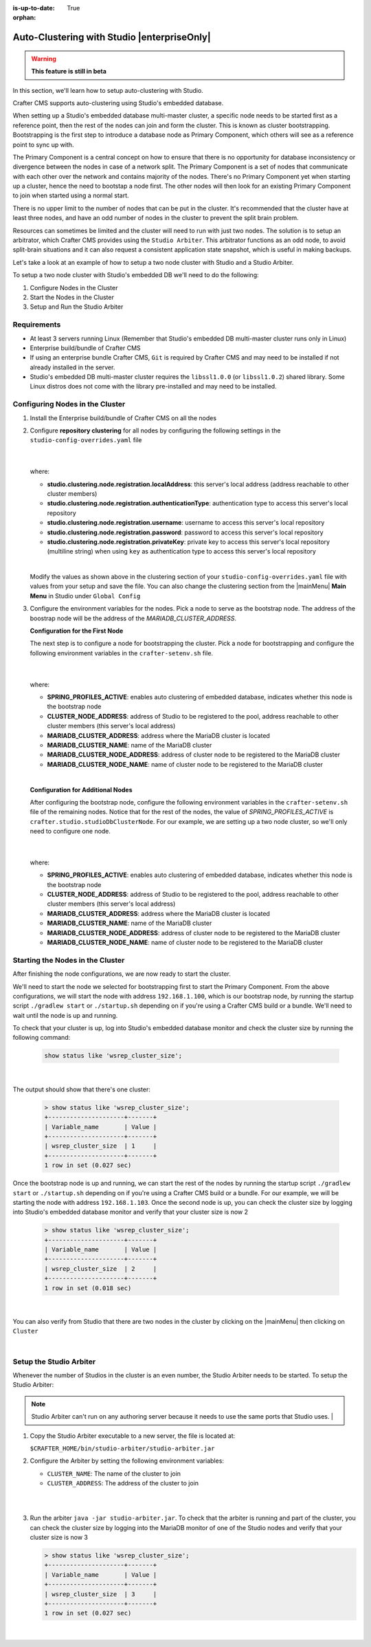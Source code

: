 :is-up-to-date: True

:orphan:

.. document does not appear in any toctree, this file is referenced
   use :orphan: File-wide metadata option to get rid of WARNING: document isn't included in any toctree for now

.. index:: Auto-Clustering with Studio, Studio's Embedded Database Multi-master Cluster

.. _autoclustering-with-studio:

============================================
Auto-Clustering with Studio |enterpriseOnly|
============================================

.. warning::
   **This feature is still in beta**

In this section, we'll learn how to setup auto-clustering with Studio.

Crafter CMS supports auto-clustering using Studio's embedded database.

.. image:: /_static/images/system-admin/studio-autoclustering.png
    :alt: Crafter CMS Auto-clustering of Studio Enterprise
    :width: 100%
    :align: center

When setting up a Studio's embedded database multi-master cluster, a specific node needs to be started first as a reference point, then the rest of the nodes can join and form the cluster. This is known as cluster bootstrapping. Bootstrapping is the first step to introduce a database node as Primary Component, which others will see as a reference point to sync up with.

The Primary Component is a central concept on how to ensure that there is no opportunity for database inconsistency or divergence between the nodes in case of a network split.  The Primary Component is a set of nodes that communicate with each other over the network and contains majority of the nodes.  There's no Primary Component yet when starting up a cluster, hence the need to bootstap a node first.  The other nodes will then look for an existing Primary Component to join when started using a normal start.

There is no upper limit to the number of nodes that can be put in the cluster.  It's recommended that the cluster have at least three nodes, and have an odd number of nodes in the cluster to prevent the split brain problem.

Resources can sometimes be limited and the cluster will need to run with just two nodes.  The solution is to setup an arbitrator, which Crafter CMS provides using the ``Studio Arbiter``.  This arbitrator functions as an odd node, to avoid split-brain situations and it can also request a consistent application state snapshot, which is useful in making backups.

Let's take a look at an example of how to setup a two node cluster with Studio and a Studio Arbiter.

To setup a two node cluster with Studio's embedded DB we'll need to do the following:

#. Configure Nodes in the Cluster
#. Start the Nodes in the Cluster
#. Setup and Run the Studio Arbiter

------------
Requirements
------------

* At least 3 servers running Linux (Remember that Studio's embedded DB multi-master cluster runs only in Linux)
* Enterprise build/bundle of Crafter CMS
* If using an enterprise bundle Crafter CMS, ``Git`` is required by Crafter CMS and may need to be installed if not already installed in the server.
* Studio's embedded DB multi-master cluster requires the ``libssl1.0.0`` (or ``libssl1.0.2``) shared library.  Some Linux distros does not come with the library pre-installed and may need to be installed.

--------------------------------
Configuring Nodes in the Cluster
--------------------------------

#. Install the Enterprise build/bundle of Crafter CMS on all the nodes
#. Configure **repository clustering** for all nodes by configuring the following settings in the ``studio-config-overrides.yaml`` file

      .. code-block:: yaml
         :caption: *bin/apache-tomcat/shared/classes/crafter/studio/extension/studio-config-override.yaml*

         # Cluster member registration, this registers *this* server into the pool
         # Cluster node registration data, remember to uncomment the next line
         studio.clustering.node.registration:
         #  This server's local address (reachable to other cluster members). You can also specify a different port by
         #  attaching :PORT to the adddress (e.g 192.168.1.200:2222)
           localAddress: ${env:CLUSTER_NODE_ADDRESS}
         #  Authentication type to access this server's local repository
         #  possible values
         #   - none (no authentication needed)
         #   - basic (username/password authentication)
         #   - key (ssh authentication)
           authenticationType: basic
         #  Username to access this server's local repository
           username: user
         #  Password to access this server's local repository
           password: SuperSecurePassword
         #  Private key to access this server's local repository (multiline string)
         #  privateKey: |
         #    -----BEGIN PRIVATE KEY-----
         #    privateKey
         #    -----END PRIVATE KEY-----

      |

   where:

   - **studio.clustering.node.registration.localAddress**: this server's local address (address reachable to other cluster members)
   - **studio.clustering.node.registration.authenticationType**: authentication type to access this server's local repository
   - **studio.clustering.node.registration.username**: username to access this server's local repository
   - **studio.clustering.node.registration.password**: password to access this server's local repository
   - **studio.clustering.node.registration.privateKey**: private key to access this server's local repository (multiline string) when using ``key`` as authentication type to access this server's local repository

   |

   Modify the values as shown above in the clustering section of your ``studio-config-overrides.yaml`` file with values from your setup and save the file.  You can also change the clustering section from the |mainMenu| **Main Menu** in Studio under ``Global Config``


#. Configure the environment variables for the nodes.  Pick a node to serve as the bootstrap node.  The address of the boostrap node will be the address of the *MARIADB_CLUSTER_ADDRESS*.

   **Configuration for the First Node**

   The next step is to configure a node for bootstrapping the cluster.  Pick a node for bootstrapping and configure the following environment variables in the ``crafter-setenv.sh`` file.

      .. code-block:: sh
          :caption: *bin/crafter-setenv.sh*

          export SPRING_PROFILES_ACTIVE=crafter.studio.studioDbNewCluster

          ...

          export CLUSTER_NODE_ADDRESS=${CLUSTER_NODE_ADDRESS:="192.168.1.100"}

          # -------------------- MariaDB Cluster variables --------------------
          export MARIADB_CLUSTER_ADDRESS=${MARIADB_CLUSTER_ADDRESS:="192.168.1.100"}
          export MARIADB_CLUSTER_NAME=${MARIADB_CLUSTER_NAME:="studiodb_cluster"}
          export MARIADB_CLUSTER_NODE_ADDRESS=${MARIADB_CLUSTER_NODE_ADDRESS:="192.168.1.100"}
          export MARIADB_CLUSTER_NODE_NAME=${MARIADB_CLUSTER_NODE_NAME:="studio_node_1"}

      |

   where:

   - **SPRING_PROFILES_ACTIVE**: enables auto clustering of embedded database, indicates whether this node is the bootstrap node
   - **CLUSTER_NODE_ADDRESS**: address of Studio to be registered to the pool, address reachable to other cluster members (this server's local address)
   - **MARIADB_CLUSTER_ADDRESS**: address where the MariaDB cluster is located
   - **MARIADB_CLUSTER_NAME**: name of the MariaDB cluster
   - **MARIADB_CLUSTER_NODE_ADDRESS**: address of cluster node to be registered to the MariaDB cluster
   - **MARIADB_CLUSTER_NODE_NAME**: name of cluster node to be registered to the MariaDB cluster

   |

   **Configuration for Additional Nodes**

   After configuring the bootstrap node, configure the following environment variables in the ``crafter-setenv.sh`` file of the remaining nodes.  Notice that for the rest of the nodes, the value of *SPRING_PROFILES_ACTIVE* is ``crafter.studio.studioDbClusterNode``.  For our example, we are setting up a two node cluster, so we'll only need to configure one node.

      .. code-block:: sh
          :caption: *bin/crafter-setenv.sh*

          export SPRING_PROFILES_ACTIVE=crafter.studio.studioDbClusterNode

          ...

          export CLUSTER_NODE_ADDRESS=${CLUSTER_NODE_ADDRESS:="192.168.1.103"}

          # -------------------- MariaDB Cluster variables --------------------
          export MARIADB_CLUSTER_ADDRESS=${MARIADB_CLUSTER_ADDRESS:="192.168.1.100"}
          export MARIADB_CLUSTER_NAME=${MARIADB_CLUSTER_NAME:="studiodb_cluster"}
          export MARIADB_CLUSTER_NODE_ADDRESS=${MARIADB_CLUSTER_NODE_ADDRESS:="192.168.1.103"}
          export MARIADB_CLUSTER_NODE_NAME=${MARIADB_CLUSTER_NODE_NAME:="studio_node_2"}

      |

   where:

   - **SPRING_PROFILES_ACTIVE**: enables auto clustering of embedded database, indicates whether this node is the bootstrap node
   - **CLUSTER_NODE_ADDRESS**: address of Studio to be registered to the pool, address reachable to other cluster members (this server's local address)
   - **MARIADB_CLUSTER_ADDRESS**: address where the MariaDB cluster is located
   - **MARIADB_CLUSTER_NAME**: name of the MariaDB cluster
   - **MARIADB_CLUSTER_NODE_ADDRESS**: address of cluster node to be registered to the MariaDB cluster
   - **MARIADB_CLUSTER_NODE_NAME**: name of cluster node to be registered to the MariaDB cluster

---------------------------------
Starting the Nodes in the Cluster
---------------------------------

After finishing the node configurations, we are now ready to start the cluster.

We'll need to start the node we selected for bootstrapping first to start the Primary Component.  From the above configurations, we will start the node with address ``192.168.1.100``, which is our bootstrap node, by running the startup script ``./gradlew start`` or ``./startup.sh`` depending on if you're using a Crafter CMS build or a bundle.  We'll need to wait until the node is up and running.

To check that your cluster is up, log into Studio's embedded database monitor and check the cluster size by running the following command:

   .. code-block:: mysql

      show status like 'wsrep_cluster_size';

   |

The output should show that there's one cluster:

   .. code-block:: none

      > show status like 'wsrep_cluster_size';
      +---------------------+-------+
      | Variable_name       | Value |
      +---------------------+-------+
      | wsrep_cluster_size  | 1     |
      +---------------------+-------+
      1 row in set (0.027 sec)

Once the bootstrap node is up and running, we can start the rest of the nodes by running the startup script ``./gradlew start`` or ``./startup.sh`` depending on if you're using a Crafter CMS build or a bundle.  For our example, we will be starting the node with address ``192.168.1.103``.   Once the second node is up, you can check the cluster size by logging into Studio's embedded database monitor and verify that your cluster size is now 2

   .. code-block:: none

      > show status like 'wsrep_cluster_size';
      +---------------------+-------+
      | Variable_name       | Value |
      +---------------------+-------+
      | wsrep_cluster_size  | 2     |
      +---------------------+-------+
      1 row in set (0.018 sec)

   |

You can also verify from Studio that there are two nodes in the cluster by clicking on the |mainMenu| then clicking on ``Cluster``

.. image:: /_static/images/system-admin/studio-auto-cluster-2node.png
    :alt: Crafter CMS Authoring Studio's Embedded DB Multi-master Cluster with Two Nodes
    :width: 100%
    :align: center

|

------------------------
Setup the Studio Arbiter
------------------------

Whenever the number of Studios in the cluster is an even number, the Studio Arbiter needs to be started.
To setup the Studio Arbiter:

.. note:: Studio Arbiter can't run on any authoring server because it needs to use the same ports that Studio uses.
          |

#. Copy the Studio Arbiter executable to a new server, the file is located at:

   ``$CRAFTER_HOME/bin/studio-arbiter/studio-arbiter.jar``

#. Configure the Arbiter by setting the following environment variables:

   - ``CLUSTER_NAME``: The name of the cluster to join
   - ``CLUSTER_ADDRESS``: The address of the cluster to join
   
   |

   .. code-block:: bash
      :caption: Example configuration for the Studio Arbiter

      # Studio Arbiter configuration
      export CLUSTER_NAME=studiodb_cluster
      export CLUSTER_ADDRESS=192.168.1.100
      
   |

#. Run the arbiter ``java -jar studio-arbiter.jar``.  To check that the arbiter is running and part of the 
   cluster, you can check the cluster size by logging into the MariaDB monitor of one of the Studio nodes and verify 
   that your cluster size is now 3

   .. code-block:: none

      > show status like 'wsrep_cluster_size';
      +---------------------+-------+
      | Variable_name       | Value |
      +---------------------+-------+
      | wsrep_cluster_size  | 3     |
      +---------------------+-------+
      1 row in set (0.027 sec)

   |
